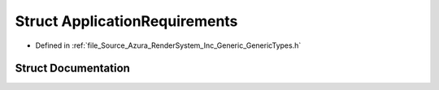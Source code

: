 .. _exhale_struct_struct_azura_1_1_application_requirements:

Struct ApplicationRequirements
==============================

- Defined in :ref:`file_Source_Azura_RenderSystem_Inc_Generic_GenericTypes.h`


Struct Documentation
--------------------


.. doxygenstruct:: Azura::ApplicationRequirements
   :members:
   :protected-members:
   :undoc-members: